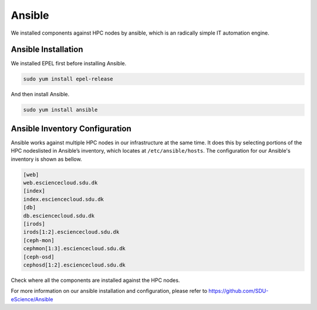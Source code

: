 .. _Ansible:

Ansible
========
We installed components against HPC nodes by ansible, which is an radically simple IT automation engine.

Ansible Installation
--------------------

We installed EPEL first before installing Ansible.

.. code-block:: yml

   sudo yum install epel-release


And then install Ansible.

.. code-block:: yml

   sudo yum install ansible


Ansible Inventory Configuration
--------------------------------

Ansible works against multiple HPC nodes in our infrastructure at the same time. It does this by selecting portions of the HPC nodeslisted in Ansible’s inventory, which locates at ``/etc/ansible/hosts``. The configuration for our Ansible's inventory is shown as bellow.

.. code-block:: yml

   [web]
   web.esciencecloud.sdu.dk
   [index]
   index.esciencecloud.sdu.dk
   [db]
   db.esciencecloud.sdu.dk
   [irods]
   irods[1:2].esciencecloud.sdu.dk
   [ceph-mon]
   cephmon[1:3].esciencecloud.sdu.dk
   [ceph-osd]
   cephosd[1:2].esciencecloud.sdu.dk

Check where all the components are installed against the HPC nodes.

.. image::  images/installed_components.png
   :align:  center
   :class:  components-installation

For more information on our ansible installation and configuration, please refer to `<https://github.com/SDU-eScience/Ansible>`_
